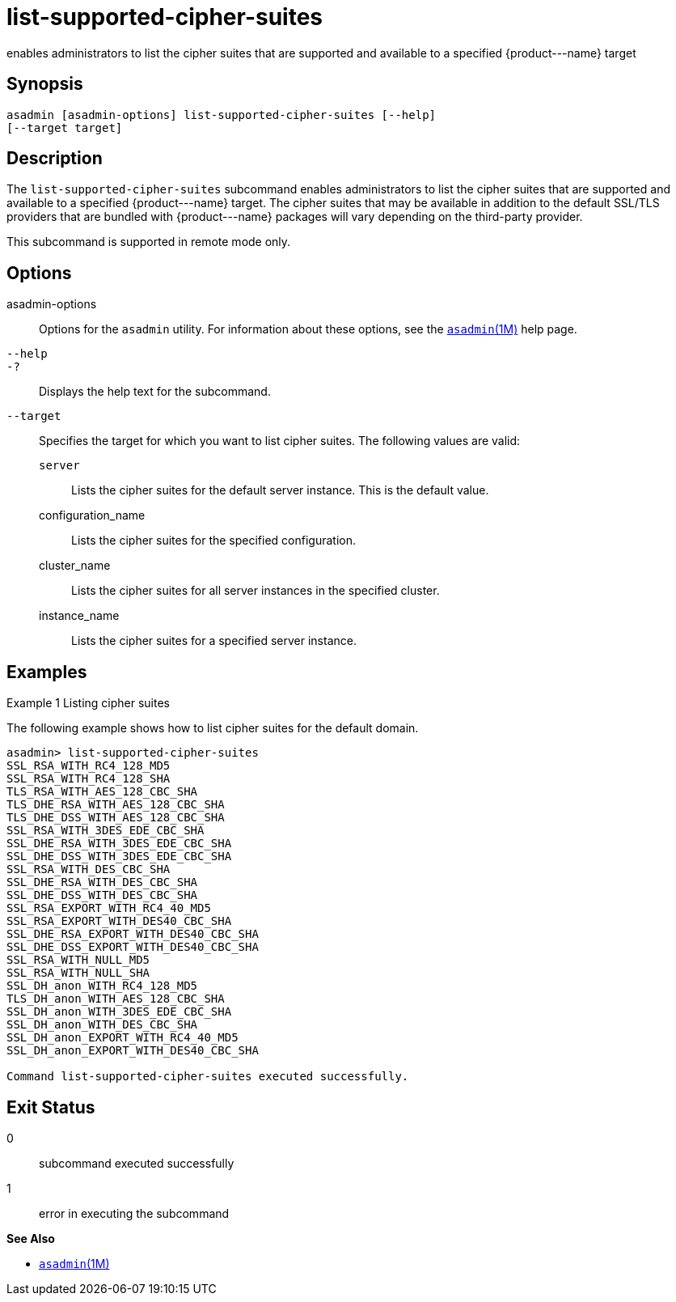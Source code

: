 [[list-supported-cipher-suites]]
= list-supported-cipher-suites

enables administrators to list the cipher suites that are supported and
available to a specified \{product---name} target

[[synopsis]]
== Synopsis

[source,shell]
----
asadmin [asadmin-options] list-supported-cipher-suites [--help] 
[--target target]
----

[[description]]
== Description

The `list-supported-cipher-suites` subcommand enables administrators to list the cipher suites that are supported and available to a specified
\{product---name} target. The cipher suites that may be available in addition to the default SSL/TLS providers that are bundled with
\{product---name} packages will vary depending on the third-party provider.

This subcommand is supported in remote mode only.

[[options]]
== Options

asadmin-options::
  Options for the `asadmin` utility. For information about these options, see the xref:asadmin.adoc#asadmin-1m[`asadmin`(1M)] help page.
`--help`::
`-?`::
  Displays the help text for the subcommand.
`--target`::
  Specifies the target for which you want to list cipher suites. The
  following values are valid: +
  `server`;;
    Lists the cipher suites for the default server instance. This is the default value.
  configuration_name;;
    Lists the cipher suites for the specified configuration.
  cluster_name;;
    Lists the cipher suites for all server instances in the specified cluster.
  instance_name;;
    Lists the cipher suites for a specified server instance.

[[examples]]
== Examples

Example 1 Listing cipher suites

The following example shows how to list cipher suites for the default domain.

[source,shell]
----
asadmin> list-supported-cipher-suites
SSL_RSA_WITH_RC4_128_MD5
SSL_RSA_WITH_RC4_128_SHA
TLS_RSA_WITH_AES_128_CBC_SHA
TLS_DHE_RSA_WITH_AES_128_CBC_SHA
TLS_DHE_DSS_WITH_AES_128_CBC_SHA
SSL_RSA_WITH_3DES_EDE_CBC_SHA
SSL_DHE_RSA_WITH_3DES_EDE_CBC_SHA
SSL_DHE_DSS_WITH_3DES_EDE_CBC_SHA
SSL_RSA_WITH_DES_CBC_SHA
SSL_DHE_RSA_WITH_DES_CBC_SHA
SSL_DHE_DSS_WITH_DES_CBC_SHA
SSL_RSA_EXPORT_WITH_RC4_40_MD5
SSL_RSA_EXPORT_WITH_DES40_CBC_SHA
SSL_DHE_RSA_EXPORT_WITH_DES40_CBC_SHA
SSL_DHE_DSS_EXPORT_WITH_DES40_CBC_SHA
SSL_RSA_WITH_NULL_MD5
SSL_RSA_WITH_NULL_SHA
SSL_DH_anon_WITH_RC4_128_MD5
TLS_DH_anon_WITH_AES_128_CBC_SHA
SSL_DH_anon_WITH_3DES_EDE_CBC_SHA
SSL_DH_anon_WITH_DES_CBC_SHA
SSL_DH_anon_EXPORT_WITH_RC4_40_MD5
SSL_DH_anon_EXPORT_WITH_DES40_CBC_SHA

Command list-supported-cipher-suites executed successfully.
----

[[exit-status]]
== Exit Status

0::
  subcommand executed successfully
1::
  error in executing the subcommand

*See Also*

* xref:asadmin.adoc#asadmin-1m[`asadmin`(1M)]


